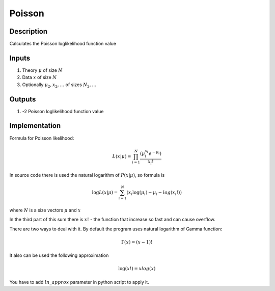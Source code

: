 Poisson
~~~~~~~

Description
^^^^^^^^^^^
Calculates the Poisson loglikelihood function value

Inputs
^^^^^^

1) Theory :math:`\mu` of size :math:`N`

2) Data :math:`x` of size :math:`N`

#) Optionally :math:`\mu_2,x_2,\dots` of sizes :math:`N_2,\dots`

Outputs
^^^^^^^

1) -2 Poisson loglikelihood function value

Implementation
^^^^^^^^^^^^^^

Formula for Poisson likelihood:

.. math::
  L(x|\mu) = \prod_{i=1}^{N} \frac {(\mu_i^{x_i}  e^{-\mu_i})}{x_i!} 

In source code there is used the natural logarithm of :math:`P(x|\mu)`, so formula is

.. math::
  \log L(x|\mu) = \sum_{i=1}^{N} {(x_i \log(\mu_i)  - \mu_i -  log(x_i!))}

where :math:`N` is a size vectors :math:`\mu` and :math:`x` 

In the third part of this sum there is :math:`x!` - the function that increase so fast and can cause overflow. 

There are two ways to deal with it. By default the program uses natural logarithm of Gamma function:

.. math::
  \Gamma(x) = (x - 1)!

It also can be used the following approximation

.. math:: 
  \log(x!) = x log(x)

You have to add :math:`ln\_approx` parameter in python script to apply it.
